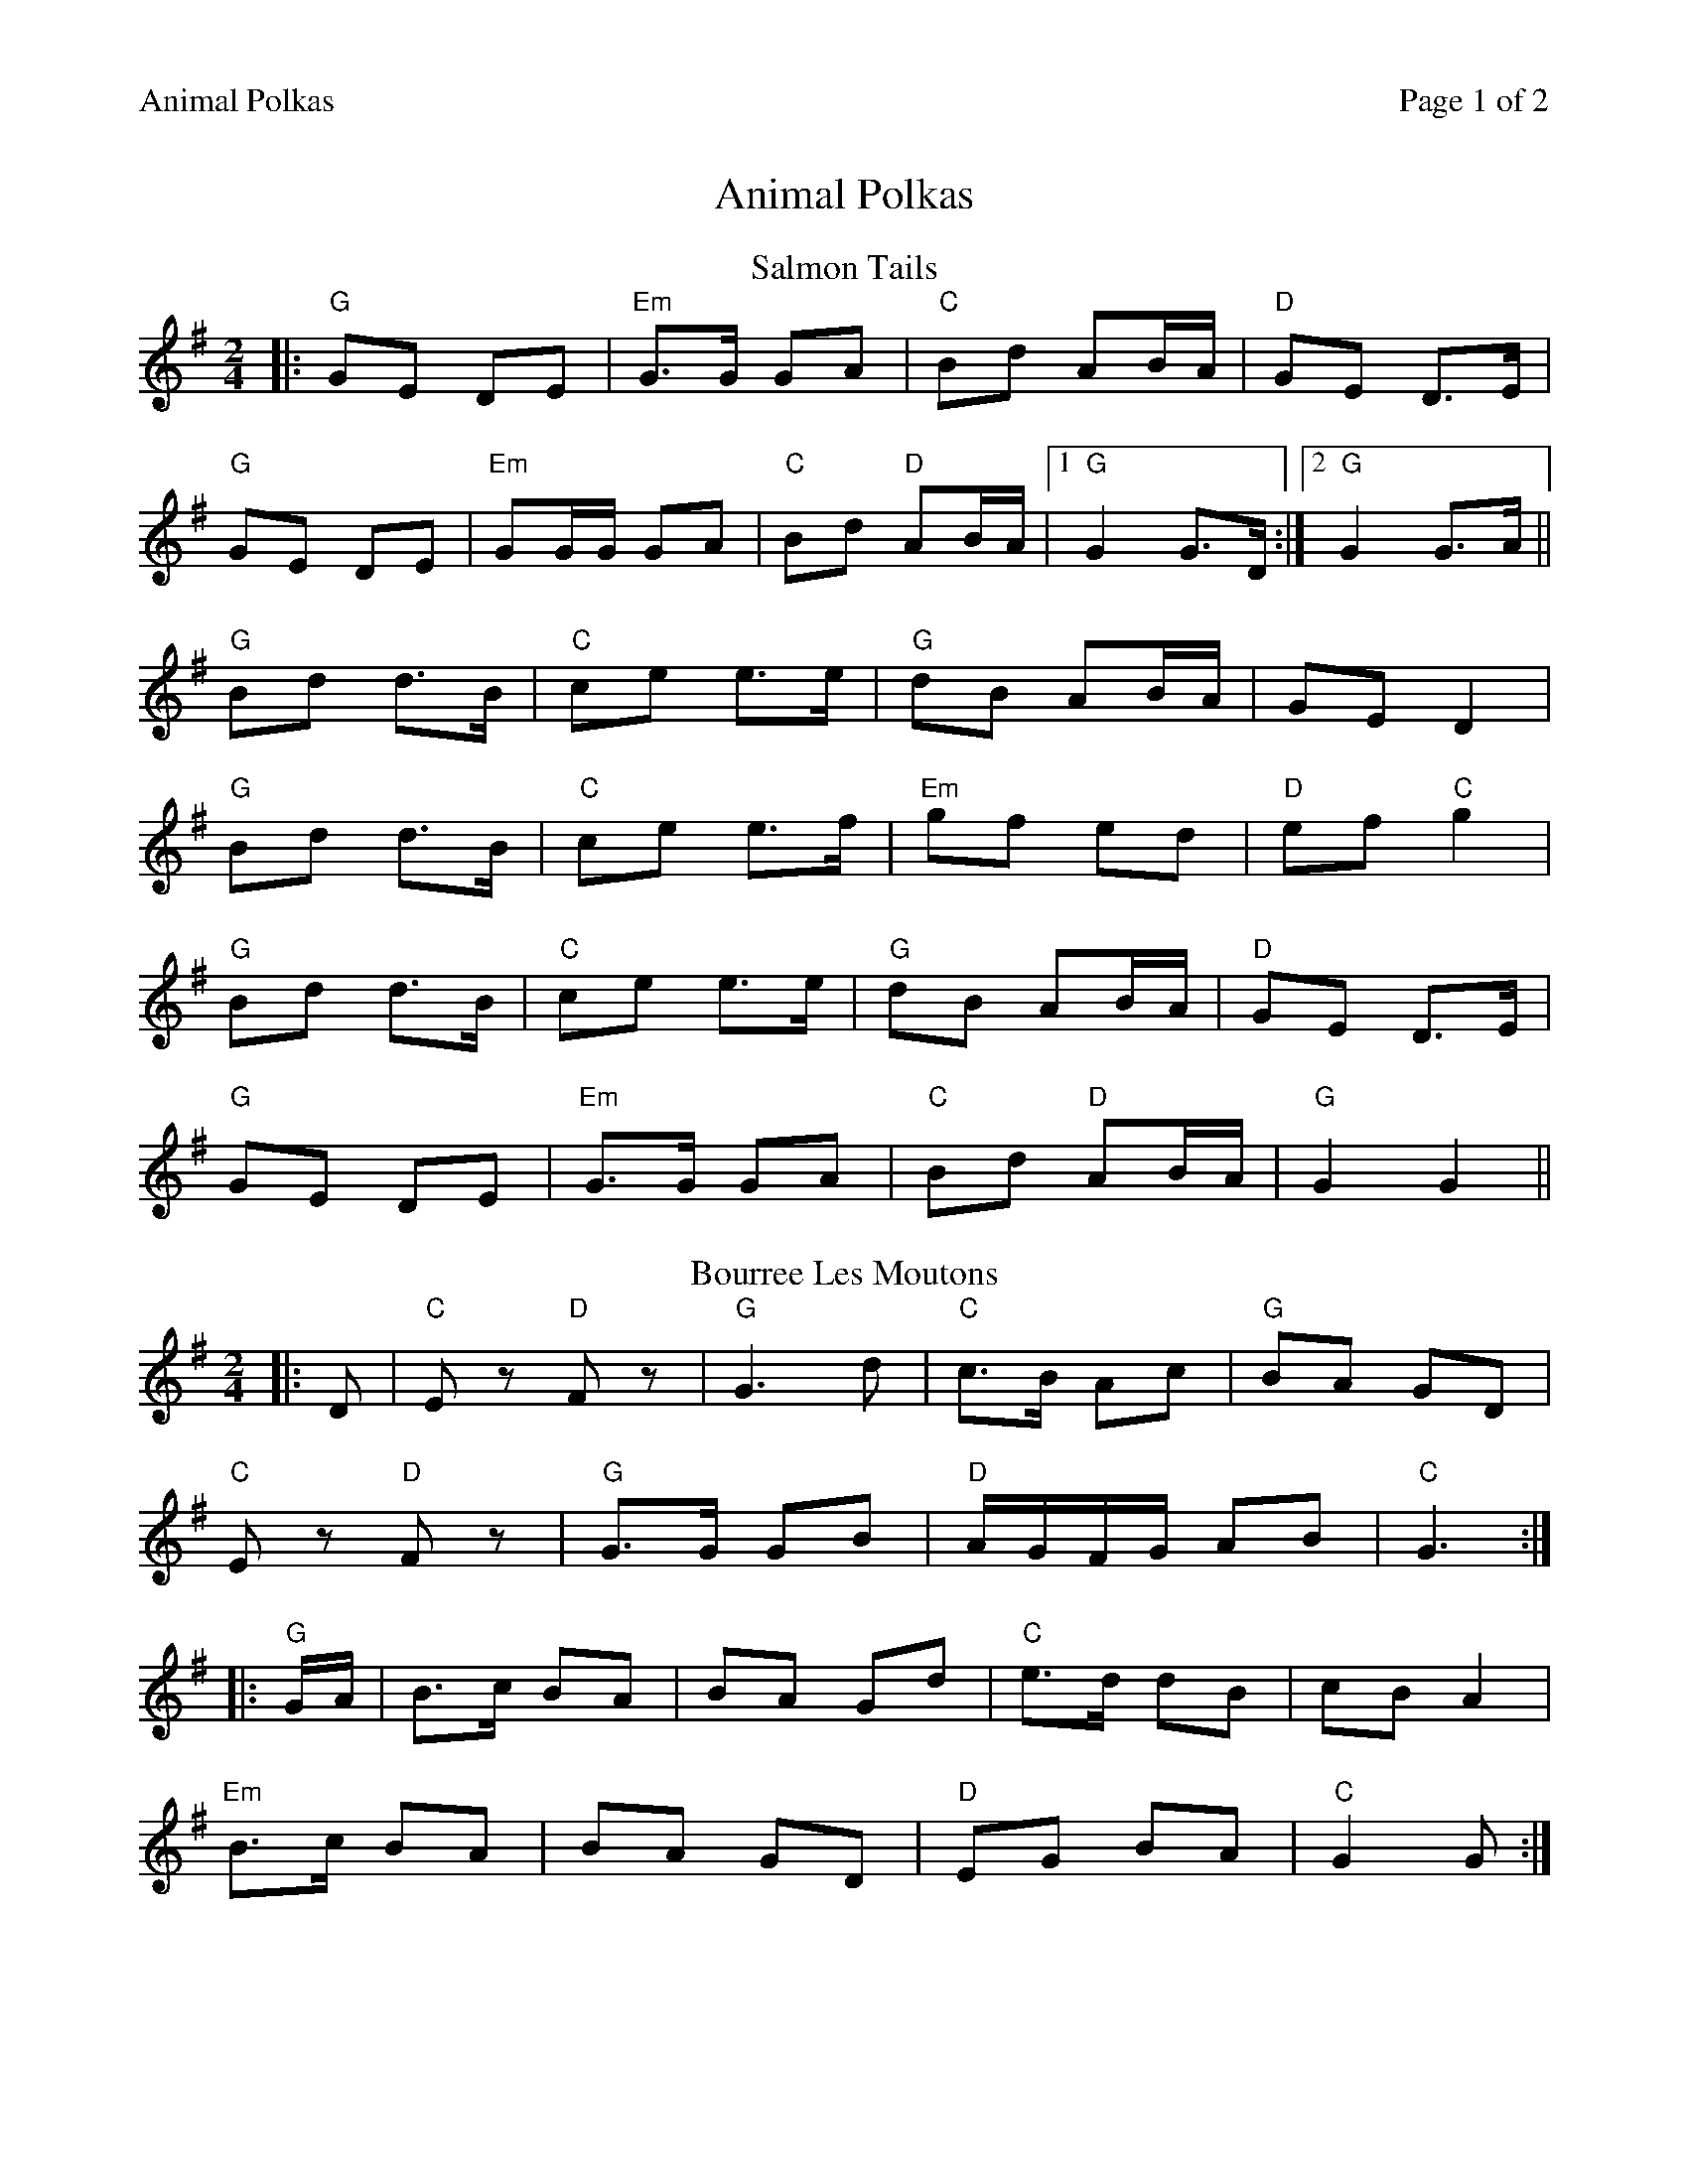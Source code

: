 %%printparts 0
%%printtempo 0
%%header "$T		Page $P of 2"
%%scale 0.8
X: 1
T:Animal Polkas
R:polka
M:2/4
L:1/8
Q:1/4=140
P:A2B2C2D2
K:G
%ALTO K:clef=alto middle=c
%BASS K:clef=bass middle=d
P:A
T:Salmon Tails
K:G
|:"G"GE DE|"Em"G>G GA|"C"Bd AB/2A/2|"D"GE D>E|
"G"GE DE|"Em"GG/2G/2 GA|"C"Bd "D"AB/2A/2|1 "G"G2 G>D:|2 "G"G2 G>A||
"G"Bd d>B|"C"ce e>e|"G"dB AB/2A/2|GE D2|
"G"Bd d>B|"C"ce e>f|"Em"gf ed|"D"ef "C"g2|
"G"Bd d>B|"C"ce e>e|"G"dB AB/2A/2|"D"GE D>E|
"G"GE DE|"Em"G>G GA|"C"Bd "D"AB/2A/2|"G"G2 G2||
P:B
T:Bourree Les Moutons
K:G
|:D|"C"Ez "D"Fz|"G"G3 d|"C"c>B Ac|"G"BA GD|
"C"Ez "D"Fz|"G"G>G GB|"D"A/2G/2F/2G/2 AB|"C" G3:|
|: "G"G/2A/2|B>c BA|BA Gd|"C"e>d dB|cB A2|
"Em"B>c BA|BA GD|"D"EG BA|"C"G2 G:|
%%newpage%%
P:C
T: The Jubilant Goat
K:G
|:"G" GD/E/ GA | "Em" Bd dg | "C" eg/e/ dB | "D" AG A2 |
"G" GD/E/ GA | "C" Bd dg | "D" eg/e/ dB | "D" AB "G" G2 :|
"Em" eg/e/ dB | "Am" AG A2 | "G" GD/E/ GA | "D" Bd A2 |
"G" ge dB | "Am" AG A2 | "Em" GD/E/ GA | "G" BG G2 |
"Em" eg/e/ dB | "Am" AG A2 | "G" GD/E/ GA | "D" Bd A2 |
"G" GD/E/ GA | "Em" Bd dg | "C" eg/e/ dB | "D" AB "G" G2| 
P:D
T: The Vatersay Ambulance
K: Amaj
|: "A"a2 ae | fe ce | "D"B>e ce | "E7"Be c/B/A |
"A"a>a ae | "F#m"fe ce | "D"B>e dB |[1 "E7"BA A2 :|[2 "E7"BA A>F ||
|: "A"EA A>c | "E/G#"BA A>c | "F#m"BA A>c | "E"ec BA |
"D"EA A>c | "C#/A"BA A2 | "Bm"e>f "E7"ec |[1 "D"BA A>F :|[2 "A"BA A2 ||